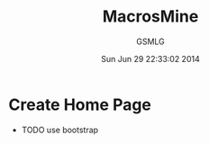 #+TITLE: MacrosMine
#+AUTHOR: GSMLG
#+DATE: Sun Jun 29 22:33:02 2014
* Create Home Page
  * TODO use bootstrap
